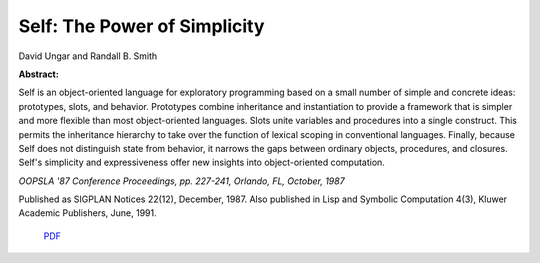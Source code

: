 Self: The Power of Simplicity
=============================

David Ungar and Randall B. Smith

**Abstract:**

Self is an object-oriented language for exploratory programming based
on a small number of simple and concrete ideas: prototypes, slots, and
behavior. Prototypes combine inheritance and instantiation to provide
a framework that is simpler and more flexible than most
object-oriented languages. Slots unite variables and procedures into a
single construct. This permits the inheritance hierarchy to take over
the function of lexical scoping in conventional languages. Finally,
because Self does not distinguish state from behavior, it narrows the
gaps between ordinary objects, procedures, and closures. Self's
simplicity and expressiveness offer new insights into object-oriented
computation.

*OOPSLA '87 Conference Proceedings, pp. 227-241, Orlando, FL, October, 1987*

Published as SIGPLAN Notices 22(12), December, 1987.
Also published in Lisp and Symbolic Computation 4(3), Kluwer Academic
Publishers, June, 1991.

 `PDF <_static/self-power.pdf>`_